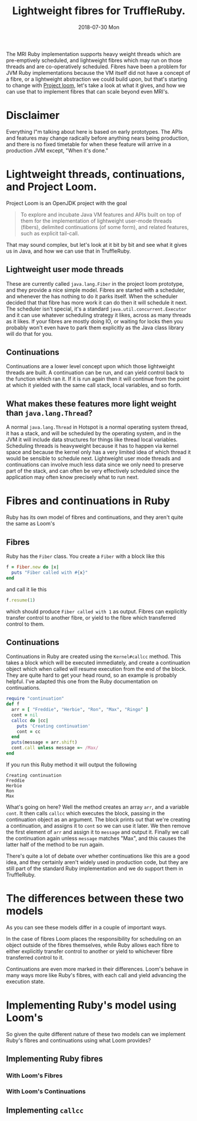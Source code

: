 #+TITLE: Lightweight fibres for TruffleRuby.
#+DATE: 2018-07-30 Mon
The MRI Ruby implementation supports heavy weight threads which are
pre-emptively scheduled, and lightweight fibres which may run on those
threads and are co-operatively scheduled. Fibres have been a problem
for JVM Ruby implementations because the VM itself did not have a
concept of a fibre, or a lightweight abstraction we could build upon,
but that's starting to change with [[http://openjdk.java.net/projects/loom/][Project loom]], let's take a look at
what it gives, and how we can use that to implement fibres that can
scale beyond even MRI's.
* Disclaimer
Everything I"m talking about here is based on early prototypes. The
APIs and features may change radically before anything nears being
production, and there is no fixed timetable for when these feature
will arrive in a production JVM except, "When it's done."
* Lightweight threads, continuations, and Project Loom.
Project Loom is an OpenJDK project with the goal
#+BEGIN_QUOTE
To explore and incubate Java VM features and APIs built on top of them
for the implementation of lightweight user-mode threads (fibers),
delimited continuations (of some form), and related features, such as
explicit tail-call.
#+END_QUOTE
That may sound complex, but let's look at it bit by bit and see what
it gives us in Java, and how we can use that in TruffleRuby.
** Lightweight user mode threads
These are currently called ~java.lang.Fiber~ in the project loom
prototype, and they provide a nice simple model. Fibres are started
with a scheduler, and whenever the has nothing to do it parks
itself. When the scheduler decided that that fibre has more work it
can do then it will schedule it next. The scheduler isn't special,
it's a standard ~java.util.concurrent.Executor~ and it can use
whatever scheduling strategy it likes, across as many threads as it
likes. If your fibres are mostly doing IO, or waiting for locks then
you probably won't even have to park them explicitly as the Java class
library will do that for you.
** Continuations
Continuations are a lower level concept upon which those lightweight
threads are built. A continuation can be run, and can yield control
back to the function which ran it. If it is run again then it will
continue from the point at which it yielded with the same call stack,
local variables, and so forth.
** What makes these features more light weight than =java.lang.Thread=?
A normal =java.lang.Thread= in Hotspot is a normal operating system
thread, it has a stack, and will be scheduled by the operating system,
and in the JVM it will include data structures for things like thread
local variables. Scheduling threads is heavyweight because it has to
happen via kernel space and because the kernel only has a very limited
idea of which thread it would be sensible to schedule
next. Lightweight user mode threads and continuations can involve much
less data since we only need to preserve part of the stack, and can
often be very effectively scheduled since the application may often
know precisely what to run next.
* Fibres and continuations in Ruby
Ruby has its own model of fibres and continuations, and they aren't
quite the same as Loom's
** Fibres
Ruby has the =Fiber= class. You create a =Fiber= with a block like this
#+BEGIN_SRC ruby
f = Fiber.new do |x|
  puts "Fiber called with #{x}"
end
#+END_SRC
and call it lie this
#+BEGIN_SRC ruby
f.resume(1)
#+END_SRC
which should produce ~Fiber called with 1~ as output. Fibres can
explicitly transfer control to another fibre, or yield to the fibre
which transferred control to them.
** Continuations
Continuations in Ruby are created using the =Kernel#callcc=
method. This takes a block which will be executed immediately, and
create a continuation object which when called will resume execution
from the end of the block. They are quite hard to get your head round,
so an example is probably helpful. I've adapted this one from the Ruby
documentation on continuations.
#+BEGIN_SRC ruby
require "continuation"
def f
  arr = [ "Freddie", "Herbie", "Ron", "Max", "Ringo" ]
  cont = nil
  callcc do |cc| 
    puts 'Creating continuation'
    cont = cc
  end
  puts(message = arr.shift)
  cont.call unless message =~ /Max/
end
#+END_SRC
If you run this Ruby method it will output the following
: Creating continuation
: Freddie
: Herbie
: Ron
: Max
What's going on here? Well the method creates an array =arr=, and a
variable =cont=. It then calls =callcc= which executes the block,
passing in the continuation object as an argument. The block prints
out that we're creating a continuation, and assigns it to =cont= so we
can use it later. We then remove the first element of =arr= and assign
it to =message= and output it. Finally we call the continuation again
unless =message= matches "Max", and this causes the latter half of the
method to be run again.

There's quite a lot of debate over whether continuations like this are
a good idea, and they certainly aren't widely used in production code,
but they are still part of the standard Ruby implementation and we do
support them in TruffleRuby.
* The differences between these two models
As you can see these models differ in a couple of important ways.

In the case of fibres Loom places the responsibility for scheduling on
an object outside of the fibres themselves, while Ruby allows each
fibre to either explicitly transfer control to another or yield to
whichever fibre transferred control to it.

Continuations are even more marked in their differences. Loom's behave
in many ways more like Ruby's fibres, with each call and yield
advancing the execution state.
* Implementing Ruby's model using Loom's
So given the quite different nature of these two models can we
implement Ruby's fibres and continuations using what Loom provides?
** Implementing Ruby fibres
*** With Loom's Fibres
*** With Loom's Continuations
** Implementing =callcc=
